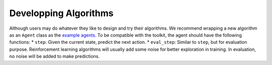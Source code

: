 Developping Algorithms
======================

Although users may do whatever they like to design and try their
algorithms. We recommend wrapping a new algorithm as an ``Agent`` class
as the `example agents <rlcard/agents>`__. To be compatible with the
toolkit, the agent should have the following functions: \* ``step``:
Given the current state, predict the next action. \* ``eval_step``:
Similar to ``step``, but for evaluation purpose. Reinforcement learning
algorithms will usually add some noise for better exploration in
training. In evaluation, no noise will be added to make predictions.
